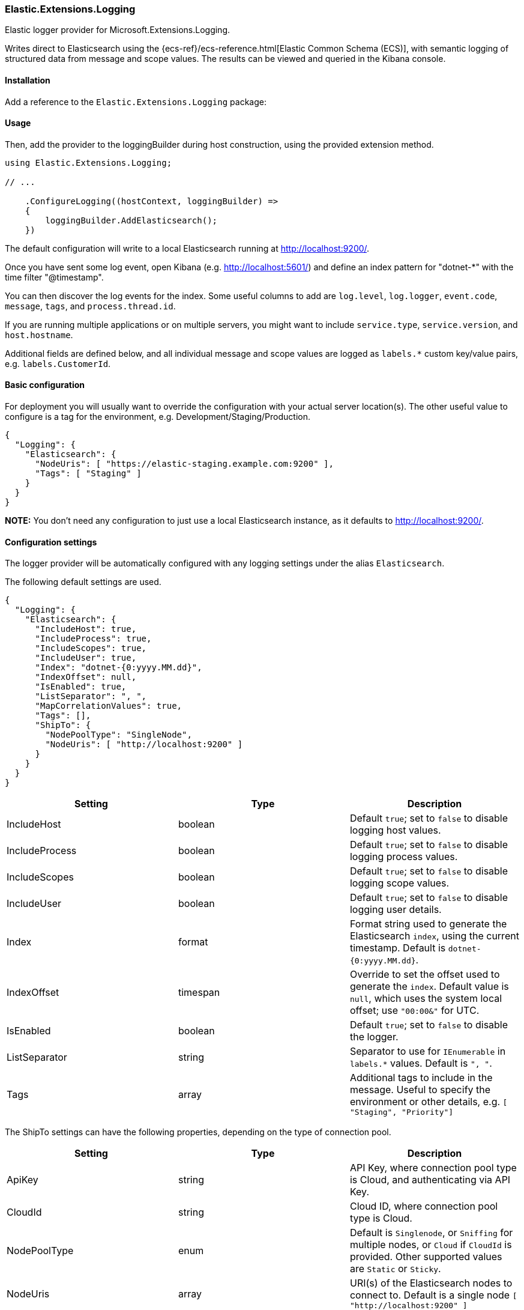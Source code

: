 [[extensions-logging-data-shipper]]
=== Elastic.Extensions.Logging

Elastic logger provider for Microsoft.Extensions.Logging.

Writes direct to Elasticsearch using the {ecs-ref}/ecs-reference.html[Elastic Common Schema (ECS)],
with semantic logging of structured data from message and scope values. The results can be viewed and queried in the Kibana console.

==== Installation

Add a reference to the `Elastic.Extensions.Logging` package:

[source,xml]
[subs="attributes"]
----
<PackageReference Include="Elastic.Extensions.Logging" Version="{ecs-logging-dotnet-version}" />
----

==== Usage

Then, add the provider to the loggingBuilder during host construction, using the provided extension method.

[source,c#]
----
using Elastic.Extensions.Logging;

// ...

    .ConfigureLogging((hostContext, loggingBuilder) =>
    {
        loggingBuilder.AddElasticsearch();
    })

----

The default configuration will write to a local Elasticsearch running at http://localhost:9200/.

Once you have sent some log event, open Kibana (e.g. http://localhost:5601/) and define an
index pattern for "dotnet-*" with the time filter "@timestamp".

You can then discover the log events for the index. Some useful columns to add
are `log.level`, `log.logger`, `event.code`, `message`, `tags`, and `process.thread.id`.

If you are running multiple applications or on multiple servers, you might want to
include `service.type`, `service.version`, and `host.hostname`.

Additional fields are defined below, and all individual message and scope values are logged
as `labels.*` custom key/value pairs, e.g. `labels.CustomerId`.

==== Basic configuration

For deployment you will usually want to override the configuration with your actual server location(s).
The other useful value to configure is a tag for the environment, e.g. Development/Staging/Production.

[source,json]
----
{
  "Logging": {
    "Elasticsearch": {
      "NodeUris": [ "https://elastic-staging.example.com:9200" ],
      "Tags": [ "Staging" ]
    }
  }
}
----

*NOTE:* You don't need any configuration to just use a local Elasticsearch instance, as it defaults to http://localhost:9200/.

==== Configuration settings

The logger provider will be automatically configured with any logging settings under the alias `Elasticsearch`.

The following default settings are used.

[source,json]
----
{
  "Logging": {
    "Elasticsearch": {
      "IncludeHost": true,
      "IncludeProcess": true,
      "IncludeScopes": true,
      "IncludeUser": true,
      "Index": "dotnet-{0:yyyy.MM.dd}",
      "IndexOffset": null,
      "IsEnabled": true,
      "ListSeparator": ", ",
      "MapCorrelationValues": true,
      "Tags": [],
      "ShipTo": {
        "NodePoolType": "SingleNode",
        "NodeUris": [ "http://localhost:9200" ]
      }
    }
  }
}
----

|===
|Setting |Type |Description

|IncludeHost |boolean |Default `true`; set to `false` to disable logging host values.
|IncludeProcess |boolean |Default `true`; set to `false` to disable logging process values.
|IncludeScopes |boolean |Default `true`; set to `false` to disable logging scope values.
|IncludeUser |boolean |Default `true`; set to `false` to disable logging user details.
|Index |format |Format string used to generate the Elasticsearch `index`, using the current timestamp. Default is `dotnet-{0:yyyy.MM.dd}`.
|IndexOffset |timespan |Override to set the offset used to generate the `index`. Default value is `null`, which uses the system local offset; use `"00:00&"` for UTC.
|IsEnabled |boolean |Default `true`; set to `false` to disable the logger.
|ListSeparator |string |Separator to use for `IEnumerable` in `labels.*` values. Default is `", "`.
|Tags |array |Additional tags to include in the message. Useful to specify the environment or other details, e.g. `[ "Staging", "Priority"]`
|===

The ShipTo settings can have the following properties, depending on the type of connection pool.

|===
|Setting |Type |Description

|ApiKey |string |API Key, where connection pool type is Cloud, and authenticating via API Key.
|CloudId |string |Cloud ID, where connection pool type is Cloud.
|NodePoolType |enum |Default is `Singlenode`, or `Sniffing` for multiple nodes, or `Cloud` if `CloudId` is provided. Other supported values are `Static` or `Sticky`.
|NodeUris |array |URI(s) of the Elasticsearch nodes to connect to. Default is a single node `[ "http://localhost:9200" ]`
|Password |string |Password, where connection pool type is Cloud, and authenticating via username/password.
|Username |string |Username, where connection pool type is Cloud, and authenticating via username/password.
|===

If you want to configure from a different section, it can be configured manually:

[source,c#]
----
    .ConfigureLogging((hostContext, loggingBuilder) =>
    {
        loggingBuilder.AddElasticsearch(options =>
            hostContext.Configuration.Bind("Logging:CustomElasticsearch", options));
    })
----

Configuration can, of course, also be done in code, e.g. to add the environment as a tag.

==== Elastic Cloud configuration

If `CloudId` is provided, the `ConnectionPoolType` defaults to `Cloud`:

[source,json]
----
{
  "Logging": {
    "Elasticsearch": {
      "ShipTo": {
        "CloudId": "12345",
        "ApiKey": "abcdef"
      }
    }
  }
}
----

==== Output - Elastic Common Schema (ECS)

Log messages sent to Elasticsearch follow the {ecs-ref}/ecs-reference.html[Elastic Common Schema (ECS)].

==== Example document

The `_source` field is the message sent from the LoggerProvider, along with the `_index` and `_id` (a GUID).

[source,json]
----
{
  "_index": "dotnet-2020.04.12",
  "_type": "_doc",
  "_id": "563503a8-9d10-46ff-a09f-c6ccbf124db9",
  "_version": 1,
  "_score": null,
  "_source": {
    "MessageTemplate": "Unexpected error processing customer {CustomerId}.",
    "Scopes": [
      "IP address 2001:db8:85a3::8a2e:370:7334",
      "PlainScope"
    ],
    "agent": {
      "version": "1.0.0+bd3ad6",
      "type": "Elastic.Extensions.Logging.LoggerProvider"
    },
    "ecs": {
      "version": "1.5.0"
    },
    "error": {
      "message": "Calculation error",
      "type": "System.Exception",
      "stack_trace": "System.Exception: Calculation error\n ---> System.DivideByZeroException: Attempted to divide by zero.\n   at HelloElasticsearch.Worker.ExecuteAsync(CancellationToken stoppingToken) in /home/sly/Code/essential-logging/examples/HelloElasticsearch/Worker.cs:line 80\n   --- End of inner exception stack trace ---\n   at HelloElasticsearch.Worker.ExecuteAsync(CancellationToken stoppingToken) in /home/sly/Code/essential-logging/examples/HelloElasticsearch/Worker.cs:line 84"
    },
    "event": {
      "code": "5000",
      "action": "ErrorProcessingCustomer",
      "severity": 3
    },
    "host": {
      "os": {
        "platform": "Unix",
        "full": "Linux 4.15.0-91-generic #92-Ubuntu SMP Fri Feb 28 11:09:48 UTC 2020",
        "version": "4.15.0.91"
      },
      "hostname": "VUB1804",
      "architecture": "X64"
    },
    "log": {
      "level": "Error",
      "logger": "HelloElasticsearch.Worker"
    },
    "process": {
      "thread": {
        "id": 10
      },
      "pid": 25982,
      "name": "HelloElasticsearch"
    },
    "service": {
      "type": "HelloElasticsearch",
      "version": "1.0.0"
    },
    "user": {
      "id": "sgryphon+es@live.com",
      "name": "sly",
      "domain": "VUB1804"
    },
    "@timestamp": "2020-04-13T21:25:22.3352989+10:00",
    "tags": [
      "Development"
    ],
    "labels": {
      "ip": "2001:db8:85a3::8a2e:370:7334",
      "CustomerId": "12345"
    },
    "message": "Unexpected error processing customer 12345.",
    "trace": {
      "id": "c20bde1071f7cf4e9a6f368c824e05f7"
    },
    "transaction": {
      "id": "92ba5ee64d963746"
    }
  },
  "fields": {
    "@timestamp": [
      "2020-04-13T11:25:22.335Z"
    ]
  },
  "sort": [
    1586777122335
  ]
}
----

==== Standard Fields

|===
|Field |Type |Description

|@timestamp |date |`DateTimeOffset` when the message was logged, including local offset.
|message |string |The formatted log message and arguments.
|tags |array |Custom tags from configuration, e.g. `[ "Staging", "Priority" ]`. Can have multiple values.
|event.action |string |The name of the logged EventId, e.g. `ErrorProcessingCustomer`.
|event.code |string |The numeric value (as a string) of the EventId, e.g. `5000`.
|event.severity |long |The syslog severity corresponding to the log level, 2 = critical, 3 = error, 4 = warning, 6 = information, 7 = debug and trace. (Also used in the Systemd format of ConsoleLoggerProvider)
|log.level |string |The log level: `Critical`, `Error`, `Warning`, `Information`, `Debug`, or `Trace`.
|log.logger |string |The category name (namespace and class) of the logger, e.g. `HelloElasticsearch.Worker`.
|===

The `event.severity` field is numeric and can be used to order events by level, e.g. Kibana query `event.severity &lt;= 4` will get all messages that have log level `Warning` or worse.

==== Error fields

If the log message includes an exception, the details are reported in the error fields.

|===
|Field |Type |Description

|error.message |string |The `Message` property of any exception.
|error.stack_trace |string |Full details of the exception, `Exception.ToString()`, including the stack trace and the stack trace of any inner exceptions.
|error.type |string |The type of the error message, e.g. `System.DivideByZeroException`
|===

==== Custom fields

Following the ECS conventions, these use alternative Title casing, to identify them as non-standard fields.

|===
|Field |Type |Description

|MessageTemplate |string |The original message template, e.g. "Unexpected error processing customer {CustomerId}."
|Scopes |array |Array of string formatted scope values, in the order added.
|===

==== Label values

|===
|Field |Type |Description

|labels.* |string |Custom key/value pairs of all named parameter values and named scope values. All values are strings (no nested objects).
|===

Label values can be accessed by their key, for example if the message, or scope, includes a parameter CustomerId, then the value will be logged as `labels.CustomerId` can be searched in Kibana using "labels.CustomerId: 12345".

*Example:*

The following will generate two labels, `labels.EndTime` from the message and `labels.CustomerId` from the scope:

[source,c#]
----
using (_logger.BeginScope("{CustomerId}", customerId))
{
  _logger.LogWarning("End of processing reached at {EndTime}.", end);
}
----

Labels are taken from the message (state) and any scope values (may be disabled via the configuration options). In Microsoft.Extensions.Logging an
internal FormattedLogValues is used in the ILogger overloads for log levels and scopes; it implements the `IEnumerable&lt;KeyValuePair&lt;string,object&gt;&gt;`
interface that is used to extract the individual parameter values.

The `labels` property in ECS should not contain nested objects, so values are converted to keyword strings. For most objects this is just calling ToString(),
with specific formats for some types, e.g. calling string on a list is usually not very useful, so the contents of the list is logged instead.

*Labels value formatting*

|===
|Type |Formatting

|byte |Hex, e.g. "9A"
|byte[] |Prefixed hex, e.g. "0x12789AF0"
|DateTimeOffset |ISO format, e.g. "2020-01-02T03:04:05.000000+06:00"
|DateTime |In most cases `DateTimeOffset` should be used instead (1). Where `DateTime` is used for date only (with no time component), it is formatted as a date, e.g. "2020-01-02". If it has a time component, the roundtrip ("o") format is used.
|IEnumerable |Values separated by ", " (configurable)
|IDictionary&lt;string, object&gt; |A string containing key value pairs, e.g. `token="0x12789AF0" count="5"`
|_other values_ |The result of `ToString()`, including scalar values, e.g. the number `5.3` is logged as the string "5.3"
|===

*(1) See https://docs.microsoft.com/en-us/dotnet/standard/datetime/choosing-between-datetime*

==== Agent fields

These identify the version of the logger provider being used.

|===
|Field |Type |Description

|agent.type |string |Name of the logger provider assembly, `Elastic.Extensions.Logging.LoggerProvider`.
|agent.version |string |Informational version number of the logger assembly, e.g. `1.1.1+bd3ad63`.
|ecs.version |string |Version of ECS standard used, currently `1.5`.
|===

==== Service fields

This identifies the application/service that is running and generating the logs.

The values are pulled from the entry assemb, `Assembly.GetEntryAssembly()`, using the `Name`
and `AssemblyInformationalVersionAttribute` values (if informational version is not set
it falls back to assembly `Version`).

|===
|Field |Type |Description

|service.type |string |Name of the entry assembly, `HelloElasticsearch`.
|service.version |string |Informational version number of the entry assembly, e.g. `1.2.0-beta.1+79d095a`.
|===

*Note:* You should be using a build process that sets the assembly informational version correctly.
e.g. If you have a dotnet project using git you can install the local tool `GitVersion.Tool`,
and use it to automatically generate semantic version numbers from the git branch information.

To install the tool:

[source,powershell]
----
dotnet new tool-manifest
dotnet tool install GitVersion.Tool
----

Then use the tool to create a semantic version number that can be used in your build process:

[source,powershell]
----
dotnet tool restore
dotnet gitversion
----

You are welcome to use the link:../../build.ps1[`build.ps1`] script in this repository as an example.

==== Tracing fields

|===
|Field |Type |Description

|trace.id |string |Cross-service trace correlation identifier. From `Activity.Current.RootId` from `System.Diagnostics`, with a fallback to `CorrelationManager.ActivityId`. Can be overridden by a message or scope value `trace.id`.
|transaction.id |string |Transaction for this service, e.g. individual request identifier. If in W3C format, parse out the SpanId from `Activity.Current.Id` from `System.Diagnostics`, otherwise just use the full `Activity.Current.Id` (e.g. if hierarchical). Can be overridden by message or scope value `transaction.id`.
|===

ASP.NET will automatically pass correlation identifiers between tiers; from 3.0 it also supports the W3C Trace Context standard (https://www.w3.org/TR/trace-context/).

The value of `Activity.Current.RootId` is used as the cross-service identifier (in W3C format this is the Trace ID),
if in W3C format the Span ID portion of `Activity.Current.Id` is used for the transaction, otherwise the full value is used (this is consistent with the way ASP.NET works).

It is recommended to turn on W3C format, for compatibility with other systems:

[source,c#]
----
Activity.DefaultIdFormat = ActivityIdFormat.W3C;
----

==== Host fields

NOTE: Can be disabled via configuration.

|===
|Field |Type |Description

|host.architecture |string |The processor architecture, e.g. X64. Value of `RuntimeInformation.OSArchitecture`.
|host.hostname |string |The computer name. Value of `Environment.MachineName`.
|host.os.full |string |Full description of the operation system. Value of `RuntimeInformation.OSDescription`.
|host.os.platform |string |Operating system platform. Value of `Environment.OSVersion.Platform`.
|host.os.version |string |Operating system version. Value of `Environment.OSVersion.Version`.
|===

==== Process fields

NOTE: Can be disabled via configuration.

|===
|Field |Type |Description

|process.name |string |The current process name. From `Process.GetCurrentProcess()`.
|process.pid |long |The current process ID. From `Process.GetCurrentProcess()`.
|process.thread.id |long |Current thread ID. Value of `Thread.CurrentThread.ManagedThreadId`.
|process.thread.name |string |Name of the thread. From `Thread.CurrentThread.Name`.
|===

==== User fields

NOTE: Can be disabled via configuration.

|===
|Field |Type |Description

|user.domain |string |The current domain, either the machine name or a Windows domain. Value of `Environment.UserDomainName`.
|user.id |string |Current user principal name, if set. Value of `Thread.CurrentPrincipal.Identity.Name`.
|user.name |string |The current user. Value of `Environment.UserName`.
|===